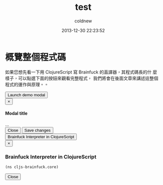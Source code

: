 #+TITLE: test
#+AUTHOR: coldnew
#+EMAIL:  coldnew.tw@gmail.com
#+DATE:   2013-12-30 22:23:52
#+LANGUAGE: zh_TW
#+URL:    test
#+OPTIONS: num:nil ^:nil
#+TAGS:

* 概覽整個程式碼

如果您想先看一下用 ClojureScript 寫 Brainfuck 的直譯器，其程式碼長的什
麼樣子，可以點選下面的按鈕來觀看完整程式，  我們將會在後面文章來講述這整個程式的運作與原理。。

#+BEGIN_HTML
  <!-- Button trigger modal -->
  <button class="btn btn-primary btn-lg" data-toggle="modal" data-target="#myModal">
    Launch demo modal
  </button>

  <!-- Modal -->
  <div class="modal fade" id="myModal" tabindex="-1" role="dialog" aria-labelledby="myModalLabel" aria-hidden="true">
    <div class="modal-dialog">
      <div class="modal-content">
        <div class="modal-header">
          <button type="button" class="close" data-dismiss="modal" aria-hidden="true">&times;</button>
          <h4 class="modal-title" id="myModalLabel">Modal title</h4>
        </div>
        <div class="modal-body">
          ...
        </div>
        <div class="modal-footer">
          <button type="button" class="btn btn-default" data-dismiss="modal">Close</button>
          <button type="button" class="btn btn-primary">Save changes</button>
        </div>
      </div><!-- /.modal-content -->
    </div><!-- /.modal-dialog -->
  </div><!-- /.modal -->


#+END_HTML


#+BEGIN_HTML
  <!-- Button to trigger modal -->
  <button class="btn btn-danger" data-toggle="modal" data-target="#clojurescript_example">
    Brainfuck Interpreter in ClojureScript
  </button>

  <!-- Modal -->
  <div class="modal hide fade" id="clojurescript_example" tabindex="-1" role="dialog" aria-labelledby="myModalLabel" aria-hidden="true">
    <div class="modal-dialog">
      <div class="modal-content">
        <div class="modal-header">
          <button type="button" class="close" data-dismiss="modal" aria-hidden="true">&times;</button>
          <h3 class="modal-title" id="myModalLabel">Brainfuck Interpreter in ClojureScript</h3>
        </div>
        <div class="modal-body">
#+END_HTML
#+BEGIN_SRC clojurescript
    (ns cljs-brainfuck.core)
#+END_SRC
#+BEGIN_HTML
    </div>
    <div class="modal-footer">
      <button type="button" class="btn btn-default" data-dismiss="modal" >Close</button>
    </div>
  </div>  <!-- /.modal-content -->
  </div>  <!-- /.modal-dialog -->
  </div>  <!-- /.modal -->
#+END_HTML
